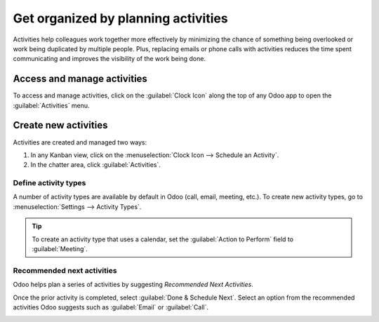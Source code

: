 ====================================
Get organized by planning activities
====================================
Activities help colleagues work together more effectively by minimizing the chance of something
being overlooked or work being duplicated by multiple people. Plus, replacing emails or phone
calls with activities reduces the time spent communicating and improves the visibility of the work
being done.

Access and manage activities
============================
To access and manage activities, click on the :guilabel:`Clock Icon` along the top of any Odoo app to open the
:guilabel:`Activities` menu.

.. image:: plan_activities/activities_menu.png
   :align: center
   :height: 300
   :alt: View of CRM leads page emphasizing the activities menu for Odoo Discuss

Create new activities
=====================
Activities are created and managed two ways:

#. In any Kanban view, click on the :menuselection:`Clock Icon --> Schedule an Activity`.
#. In the chatter area, click :guilabel:`Activities`.

.. image:: plan_activities/schedule_activity.png
   :align: center
   :height: 300
   :alt: View of CRM leads and the option to schedule an activity for Odoo Discuss

Define activity types
---------------------
A number of activity types are available by default in Odoo (call, email, meeting, etc.). To create
new activity types, go to :menuselection:`Settings --> Activity Types`.

.. image:: plan_activities/settings_activities_types.png
   :align: center
   :height: 300
   :alt: View of the Settings page emphasizing the menu activity types for Odoo Discuss

.. tip::
   To create an activity type that uses a calendar, set the :guilabel:`Action to Perform` field to
   :guilabel:`Meeting`.

Recommended next activities
---------------------------
Odoo helps plan a series of activities by suggesting *Recommended Next Activities*.

.. image:: plan_activities/recommended_activities.png
   :align: center
   :alt: View of an activity type form emphasizing the Recommended Next Activities field for Odoo
         Discuss

Once the prior activity is completed, select :guilabel:`Done & Schedule Next`. Select an option
from the recommended activities Odoo suggests such as :guilabel:`Email` or :guilabel:`Call`.

.. image:: plan_activities/schedule_recommended_activity.png
   :align: center
   :alt: View of an activity being scheduled emphasizing the Recommended Next Activities field being
         shown for Odoo Discuss

.. seealso::
  - :doc:`get_started`
  - :doc:`team_communication`
